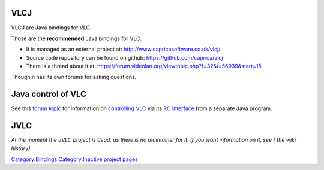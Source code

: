 VLCJ
----

VLCJ are Java bindings for VLC.

Those are the **recommended** Java bindings for VLC.

-  It is managed as an external project at: http://www.capricasoftware.co.uk/vlcj/
-  Source code repository can be found on github: https://github.com/caprica/vlcj
-  There is a thread about it at: https://forum.videolan.org/viewtopic.php?f=32&t=56939&start=15

Though it has its own forums for asking questions.

Java control of VLC
-------------------

See this `forum topic <https://forum.videolan.org/viewtopic.php?f=14&t=85347>`__ for information on `controlling VLC <controlling_VLC>`__ via its `RC Interface <RC_Interface>`__ from a separate Java program.

JVLC
----

*At the moment the JVLC project is dead, as there is no maintainer for it. If you want information on it, see [ the wiki history]*

`Category:Bindings <Category:Bindings>`__ `Category:Inactive project pages <Category:Inactive_project_pages>`__
